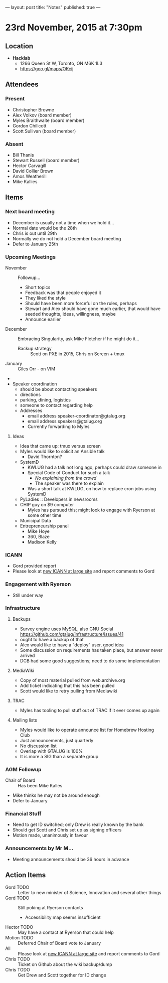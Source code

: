 ---
layout: post
title: "Notes"
published: true
---

* 23rd November, 2015 at 7:30pm

** Location

 - *Hacklab*
  - 1266 Queen St W, Toronto, ON M6K 1L3
  - <https://goo.gl/maps/OKcij>

** Attendees

*** Present

- Christopher Browne
- Alex Volkov (board member)
- Myles Braithwaite  (board member)
- Gordon Chillcott
- Scott Sullivan (board member)

*** Absent


- Bill Thanis
- Stewart Russell (board member)
- Hector Carvagill
- David Collier Brown
- Amos Weatherill
- Mike Kallies

** Items

*** Next board meeting

  - December is usually not a time when we hold it...
  - Normal date would be the 28th
  - Chris is out until 29th
  - Normally we do not hold a December board meeting
  - Defer to January 25th
  
*** Upcoming Meetings
 - November :: Followup...
   - Short topics
   - Feedback was that people enjoyed it
   - They liked the style
   - Should have been more forceful on the rules, perhaps
   - Stewart and Alex should have gone much earlier, that would have seeded thoughts, ideas, willingness, maybe
   - Announce earlier
 - December :: Embracing Singularity, ask Mike Fletcher if he might do it...
   - Backup strategy :: Scott on PXE in 2015, Chris on Screen + tmux
 - January :: Giles Orr - on VIM
 - 
 - Speaker coordination
   - should be about contacting speakers
   - directions
   - parking, dining, logistics
   - someone to contact regarding help
   - Addresses
     - email address speaker-coordinator@gtalug.org
     - email address speakers@gtalug.org
     - Currently forwarding to Myles

**** Ideas
 - Idea that came up: tmux versus screen
 - Myles would like to solicit an Ansible talk
   - David Thornton?
 - SystemD
   - KWLUG had a talk not long ago, perhaps could draw someone in
   - Special Code of Conduct for such a talk
     - /No explaining from the crowd/
     - The speaker was there to explain
   - Was a short talk at KWLUG, on how to replace cron jobs using SystemD
 - PyLadies :: Developers in newsrooms
 - CHIP guy on $9 computer
   - Myles has pursued this; might look to engage with Ryerson at some other time
 - Municipal Data
 - Entrepreneurship panel
   - Mike Hoye
   - 360, Blaze
   - Madison Kelly

*** ICANN
 - Gord provided report
 - Please look at [[http://newatlarge.icann.org/][new ICANN at large site]] and report comments to Gord
*** Engagement with Ryerson
 - Still under way
*** Infrastructure
**** Backups
 - Survey engine uses MySQL, also GNU Social https://github.com/gtalug/infrastructure/issues/41
 - ought to have a backup of that
 - Alex would like to have a "deploy" user, good idea
 - Some discussion on requirements has taken place, but answer never arrived
 - DCB had some good suggestions; need to do some implementation

**** MediaWiki
  - Copy of most material pulled from web.archive.org
  - Add ticket indicating that this has been pulled
  - Scott would like to retry pulling from Mediawiki

**** TRAC
  - Myles has tooling to pull stuff out of TRAC if it ever comes up again

**** Mailing lists
  - Myles would like to operate announce list for Homebrew Hosting Club
  - Just announcements, just quarterly
  - No discussion list
  - Overlap with GTALUG is 100%
  - It is more a SIG than a separate group

*** AGM Followup
  - Chair of Board :: Has been Mike Kalles
  - Mike thinks he may not be around enough
  - Defer to January

*** Financial Stuff
  - Need to get ID switched; only Drew is really known by the bank
  - Should get Scott and Chris set up as signing officers
  - Motion made, unanimously in favour

*** Announcements by Mr M...
  - Meeting announcements should be 36 hours in advance

** Action Items

  - Gord TODO :: Letter to new minister of Science, Innovation and several other things
  - Gord TODO :: Still poking at Ryerson contacts
    - Accessibility map seems insufficient
  - Hector TODO :: May have a contact at Ryerson that could help
  - Motion TODO :: Deferred Chair of Board vote to January
  - All :: Please look at [[http://newatlarge.icann.org/][new ICANN at large site]] and report comments to Gord
  - Chris TODO :: Ticket on Github about the wiki backup/dump
  - Chris TODO :: Get Drew and Scott together for ID change
